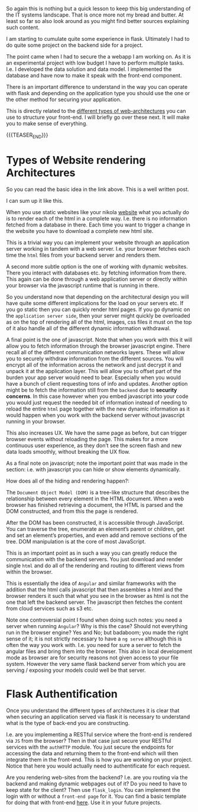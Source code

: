#+BEGIN_COMMENT
.. title: Flask Login vs Flask Auth
.. slug: flask-login-vs-flask-auth
.. date: 2021-06-23 16:27:50 UTC+02:00
.. tags: flask, webapps
.. category: 
.. link: 
.. description: 
.. type: text

#+END_COMMENT

So again this is nothing but a quick lesson to keep this big
understanding of the IT systems landscape. That is once more not my
bread and butter. At least so far so also look around as you might
find better sources explaining such content.

I am starting to cumulate quite some experience in flask. Ultimately I
had to do quite some project on the backend side for a project.

The point came when I had to secure the a webapp I am working
on. As it is an experimental project with low budget I have to perform
multiple tasks. I.e. I developed the data solution and data model. I
implemented the database and have now to make it speak with the
front-end component. 

There is an important difference to understand in the way you can
operate with flask and depending on the application type you should
use the one or the other method for securing your application.

This is directly related to the [[https://build.vsupalov.com/how-backend-and-frontend-communicate/][different types of web-architectures]]
you can use to structure your front-end. I will briefly go over these
next. It will make you to make sense of everything.

{{{TEASER_END}}}

* Types of Website rendering Architectures

  So you can read the basic idea in the link above. This is a well
  written post.

  I can sum up it like this.

  When you use static websites like your nikola [[https://marcohassan.github.io/bits-of-experience/pages/aboutme/][website]] what you
  actually do is to render each of the html in a complete
  way. I.e. there is no information fetched from a database in
  there. Each time you want to trigger a change in the website you
  have to download a complete new html site.

  This is a trivial way you can implement your website through an
  application server working in tandem with a web server. I.e. your
  browser fetches each time the =html= files from your backend server
  and renders them.

  A second more subtle option is the one of working with dynamic
  websites. There you interact with databases etc. by fetching
  information from there. This again can be done through a
  web application server or directly within your browser via the
  javascript runtime that is running in there.

  So you understand now that depending on the architectural design you
  will have quite some different implications for the load on your
  servers etc. If you go static then you can quickly render html
  pages. If you go dynamic on the =application server side=, then your
  server might quickly be overloaded as on the top of rendering all of
  the html, images, css files it must on the top of it also handle all
  of the different dynamic information withdrawal.

  A final point is the one of javascript. Note that when you work with
  this it will allow you to fetch information through the browser
  javascript engine. There recall all of the different communication
  networks layers. These will allow you to securely withdraw
  information from the different sources. You will encrypt all of the
  information across the network and just decrypt it and unpack it at
  the application layer. This will allow you to offset part of the
  burden your app server would need to bear. Especially when you would
  have a bunch of client requesting tons of info and updates. Another
  option might be to fetch the information still from the =backend=
  due to *security concerns*. In this case however when you embed
  javascript into your code you would just request the needed bit of
  information instead of needing to reload the entire =html= page
  together with the new dynamic information as it would happen when
  you work with the backend server without javascript running in your
  browser.

  This also increases UX. We have the same page as before, but can
  trigger browser events without reloading the page. This makes for a
  more continuous user experience, as they don’t see the screen flash
  and new data loads smoothly, without breaking the UX flow.

  As a final note on javascript; note the important point that was
  made in the section: i.e. with javascript you can hide or show
  elements dynamically.

  How does all of the hiding and rendering happen?:

  The =Document Object Model (DOM)= is a tree-like structure that
  describes the relationship between every element in the HTML
  document. When a web browser has finished retrieving a document, the
  HTML is parsed and the DOM constructed, and from this the page is
  rendered.

  After the DOM has been constructed, it is accessible through
  JavaScript. You can traverse the tree, enumerate an element’s parent
  or children, get and set an element’s properties, and even add and
  remove sections of the tree. DOM manipulation is at the core of most
  JavaScript.

  This is an important point as in such a way you can greatly reduce
  the communication with the backend servers. You just download and
  render single =html= and do all of the rendering and routing to
  different views from within the browser.

  This is essentially the idea of =Angular= and similar frameworks
  with the addition that the html calls javascript that then assembles
  a html and the browser renders it such that what you see in the
  browser as html is not the one that left the backend server. The
  javascript then fetches the content from cloud services such as s3
  etc. 

  Note one controversial point I found when doing such notes: you need
  a server when running =Angular=? Why is this the case? Should not
  everything run in the browser engine? Yes and No; but badaboom; you
  made the right sense of it; it is not strictly necessary to have a
  =ng serve= although this is often the way you work with. I.e. you
  need for sure a server to fetch the angular files and bring them
  into the browser. This also in local development mode as browser are
  for security reasons not given access to your file system. However
  the very same flask backend server from which you are serving /
  exposing your models could well be that server.
    
* Flask Authentification

   Once you understand the different types of architectures it is clear
   that when securing an application served via flask it is necessary to
   understand what is the type of back-end you are constructing.

   I.e. are you implementing a RESTful service where the front-end is
   rendered via =JS= from the browser? Then in that case just secure your
   RESTful services with the =authHTTP= module. You just secure the
   endpoints for accessing the data and returning them to the
   front-end which will then integrate them in the front-end. This is
   how you are working on your project. Notice that here you would
   actually need to authentificate for each request.

   Are you rendering web-sites from the backend? I.e. are you routing
   via the backend and making dynamic webpages out of it? Do you need
   to have to keep state for the client? Then use ~flask_login~. You
   can implement the login with or without a =front-end page= for
   it. You can find a basic template for doing that with front-end
   [[https://github.com/MarcoHassan/flask_login][here]]. Use it in your future projects.
   

